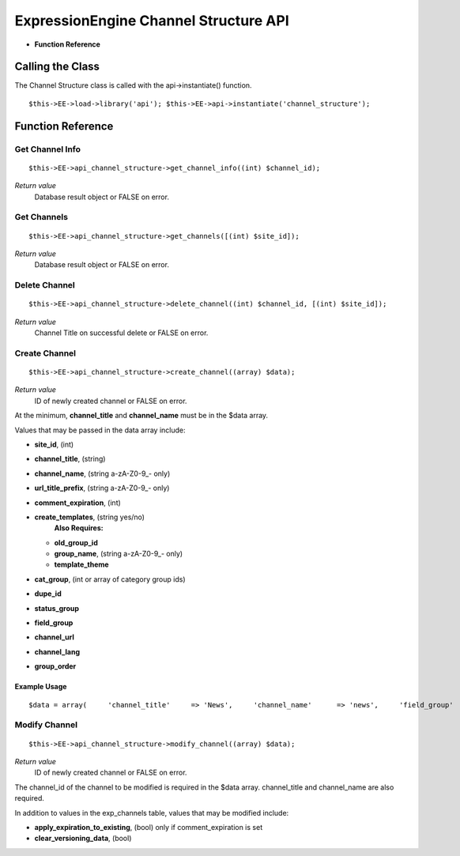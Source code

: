 ExpressionEngine Channel Structure API
======================================

-  **Function Reference**

            
Calling the Class
-----------------

The Channel Structure class is called with the api->instantiate()
function.

::

	$this->EE->load->library('api'); $this->EE->api->instantiate('channel_structure');

Function Reference
------------------

Get Channel Info
~~~~~~~~~~~~~~~~

::

	$this->EE->api_channel_structure->get_channel_info((int) $channel_id);

*Return value*
    Database result object or FALSE on error.

Get Channels
~~~~~~~~~~~~

::

	$this->EE->api_channel_structure->get_channels([(int) $site_id]);

*Return value*
    Database result object or FALSE on error.

Delete Channel
~~~~~~~~~~~~~~

::

	$this->EE->api_channel_structure->delete_channel((int) $channel_id, [(int) $site_id]);

*Return value*
    Channel Title on successful delete or FALSE on error.

Create Channel
~~~~~~~~~~~~~~

::

	$this->EE->api_channel_structure->create_channel((array) $data);

*Return value*
    ID of newly created channel or FALSE on error.

At the minimum, **channel\_title** and **channel\_name** must be in the
$data array.

Values that may be passed in the data array include:

-  **site\_id**, (int)
-  **channel\_title**, (string)
-  **channel\_name**, (string a-zA-Z0-9\_- only)
-  **url\_title\_prefix**, (string a-zA-Z0-9\_- only)
-  **comment\_expiration**, (int)
-  **create\_templates**, (string yes/no)
    **Also Requires:**

   -  **old\_group\_id**
   -  **group\_name**, (string a-zA-Z0-9\_- only)
   -  **template\_theme**

-  **cat\_group**, (int or array of category group ids)
-  **dupe\_id**
-  **status\_group**
-  **field\_group**
-  **channel\_url**
-  **channel\_lang**
-  **group\_order**

Example Usage
^^^^^^^^^^^^^

::

	$data = array(     'channel_title'     => 'News',     'channel_name'      => 'news',     'field_group'       => 2,     'channel_url'       => 'http://example.com/index.php/news/',     'status_group'      => 1, );  if ($this->EE->api_channel_structure->create_channel($data) === FALSE) {     show_error('An Error Occurred Creating the Channel'); }

Modify Channel
~~~~~~~~~~~~~~

::

	$this->EE->api_channel_structure->modify_channel((array) $data);

*Return value*
    ID of newly created channel or FALSE on error.

The channel\_id of the channel to be modified is required in the $data
array. channel\_title and channel\_name are also required.

In addition to values in the exp\_channels table, values that may be
modified include:

-  **apply\_expiration\_to\_existing**, (bool) only if
   comment\_expiration is set
-  **clear\_versioning\_data**, (bool)

